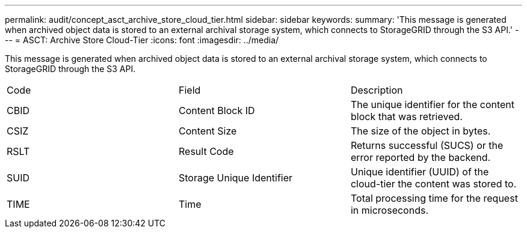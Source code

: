 ---
permalink: audit/concept_asct_archive_store_cloud_tier.html
sidebar: sidebar
keywords: 
summary: 'This message is generated when archived object data is stored to an external archival storage system, which connects to StorageGRID through the S3 API.'
---
= ASCT: Archive Store Cloud-Tier
:icons: font
:imagesdir: ../media/

[.lead]
This message is generated when archived object data is stored to an external archival storage system, which connects to StorageGRID through the S3 API.

|===
| Code| Field| Description
a|
CBID
a|
Content Block ID
a|
The unique identifier for the content block that was retrieved.
a|
CSIZ
a|
Content Size
a|
The size of the object in bytes.
a|
RSLT
a|
Result Code
a|
Returns successful (SUCS) or the error reported by the backend.
a|
SUID
a|
Storage Unique Identifier
a|
Unique identifier (UUID) of the cloud-tier the content was stored to.
a|
TIME
a|
Time
a|
Total processing time for the request in microseconds.
|===
